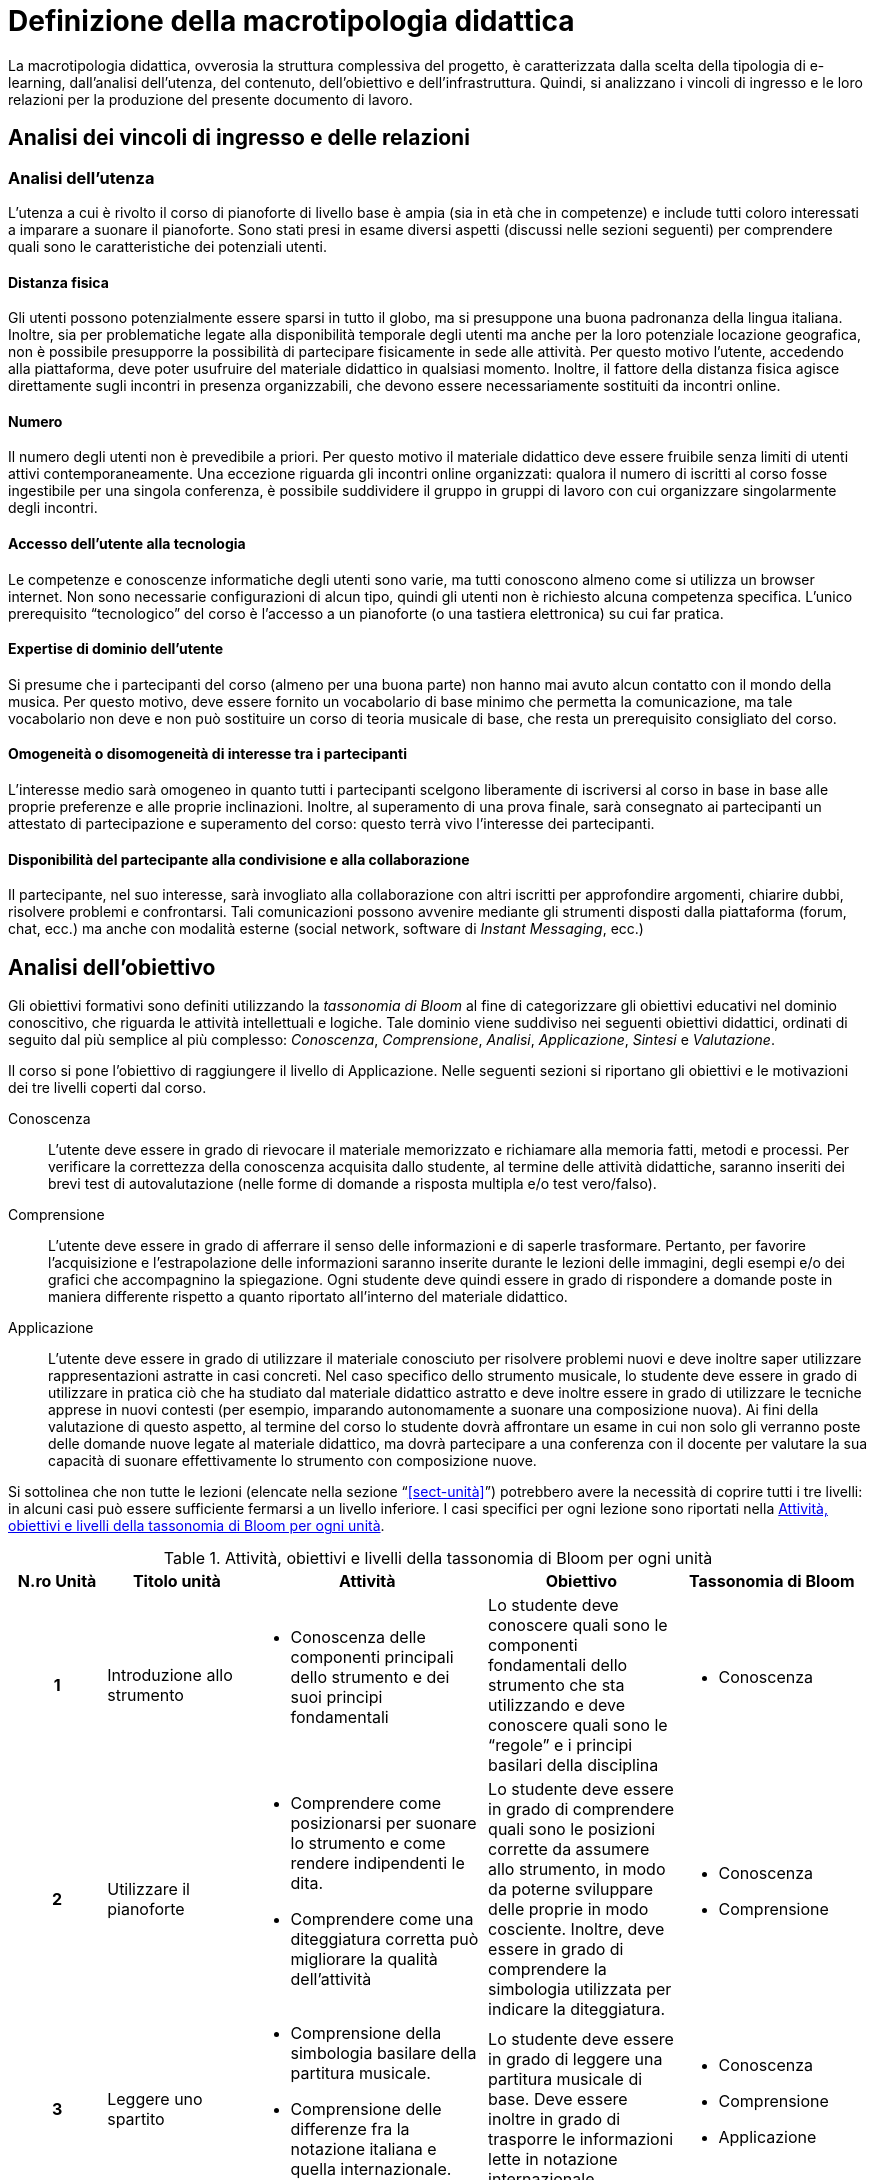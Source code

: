 = Definizione della macrotipologia didattica

La macrotipologia didattica, ovverosia la struttura complessiva del progetto, è
caratterizzata dalla scelta della tipologia di e-learning, dall'analisi
dell'utenza, del contenuto, dell'obiettivo e dell'infrastruttura. Quindi, si
analizzano i vincoli di ingresso e le loro relazioni per la produzione del
presente documento di lavoro.

== Analisi dei vincoli di ingresso e delle relazioni

=== Analisi dell'utenza

L'utenza a cui è rivolto il corso di pianoforte di livello base è ampia (sia in
età che in competenze) e include tutti coloro interessati a imparare a suonare
il pianoforte. Sono stati presi in esame diversi aspetti (discussi nelle sezioni
seguenti) per comprendere quali sono le caratteristiche dei potenziali utenti.

==== Distanza fisica

Gli utenti possono potenzialmente essere sparsi in tutto il globo, ma si
presuppone una buona padronanza della lingua italiana. Inoltre, sia per
problematiche legate alla disponibilità temporale degli utenti ma anche per la
loro potenziale locazione geografica, non è possibile presupporre la possibilità
di partecipare fisicamente in sede alle attività. Per questo motivo l'utente,
accedendo alla piattaforma, deve poter usufruire del materiale didattico in
qualsiasi momento. Inoltre, il fattore della distanza fisica agisce direttamente
sugli incontri in presenza organizzabili, che devono essere necessariamente
sostituiti da incontri online.

==== Numero

Il numero degli utenti non è prevedibile a priori. Per questo motivo il
materiale didattico deve essere fruibile senza limiti di utenti attivi
contemporaneamente. Una eccezione riguarda gli incontri online organizzati:
qualora il numero di iscritti al corso fosse ingestibile per una singola
conferenza, è possibile suddividere il gruppo in gruppi di lavoro con cui
organizzare singolarmente degli incontri.

==== Accesso dell'utente alla tecnologia

Le competenze e conoscenze informatiche degli utenti sono varie, ma tutti
conoscono almeno come si utilizza un browser internet. Non sono necessarie
configurazioni di alcun tipo, quindi gli utenti non è richiesto alcuna
competenza specifica. L'unico prerequisito "`tecnologico`" del corso è l'accesso
a un pianoforte (o una tastiera elettronica) su cui far pratica.

==== Expertise di dominio dell'utente

Si presume che i partecipanti del corso (almeno per una buona parte) non hanno
mai avuto alcun contatto con il mondo della musica. Per questo motivo, deve
essere fornito un vocabolario di base minimo che permetta la comunicazione, ma
tale vocabolario non deve e non può sostituire un corso di teoria musicale di
base, che resta un prerequisito consigliato del corso.

==== Omogeneità o disomogeneità di interesse tra i partecipanti

L'interesse medio sarà omogeneo in quanto tutti i partecipanti scelgono
liberamente di iscriversi al corso in base in base alle proprie preferenze e
alle proprie inclinazioni. Inoltre, al superamento di una prova finale, sarà
consegnato ai partecipanti un attestato di partecipazione e superamento del
corso: questo terrà vivo l'interesse dei partecipanti.

==== Disponibilità del partecipante alla condivisione e alla collaborazione

Il partecipante, nel suo interesse, sarà invogliato alla collaborazione con
altri iscritti per approfondire argomenti, chiarire dubbi, risolvere problemi e
confrontarsi. Tali comunicazioni possono avvenire mediante gli strumenti
disposti dalla piattaforma (forum, chat, ecc.) ma anche con modalità esterne
(social network, software di _Instant Messaging_, ecc.)

== Analisi dell'obiettivo

Gli obiettivi formativi sono definiti utilizzando la _tassonomia di Bloom_ al
fine di categorizzare gli obiettivi educativi nel dominio conoscitivo, che
riguarda le attività intellettuali e logiche. Tale dominio viene suddiviso nei
seguenti obiettivi didattici, ordinati di seguito dal più semplice al più
complesso: _Conoscenza_, _Comprensione_, _Analisi_, _Applicazione_, _Sintesi_ e
_Valutazione_.

Il corso si pone l'obiettivo di raggiungere il livello di Applicazione. Nelle
seguenti sezioni si riportano gli obiettivi e le motivazioni dei tre livelli
coperti dal corso.

Conoscenza:: L'utente deve essere in grado di rievocare il materiale memorizzato
e richiamare alla memoria fatti, metodi e processi. Per verificare la
correttezza della conoscenza acquisita dallo studente, al termine delle attività
didattiche, saranno inseriti dei brevi test di autovalutazione (nelle forme di
domande a risposta multipla e/o test vero/falso).

Comprensione:: L'utente deve essere in grado di afferrare il senso delle
informazioni e di saperle trasformare. Pertanto, per favorire l'acquisizione e
l'estrapolazione delle informazioni saranno inserite durante le lezioni delle
immagini, degli esempi e/o dei grafici che accompagnino la spiegazione. Ogni
studente deve quindi essere in grado di rispondere a domande poste in maniera
differente rispetto a quanto riportato all'interno del materiale didattico.

Applicazione:: L'utente deve essere in grado di utilizzare il materiale
conosciuto per risolvere problemi nuovi e deve inoltre saper utilizzare
rappresentazioni astratte in casi concreti. Nel caso specifico dello strumento
musicale, lo studente deve essere in grado di utilizzare in pratica ciò che ha
studiato dal materiale didattico astratto e deve inoltre essere in grado di
utilizzare le tecniche apprese in nuovi contesti (per esempio, imparando
autonomamente a suonare una composizione nuova). Ai fini della valutazione di
questo aspetto, al termine del corso lo studente dovrà affrontare un esame in
cui non solo gli verranno poste delle domande nuove legate al materiale
didattico, ma dovrà partecipare a una conferenza con il docente per valutare la
sua capacità di suonare effettivamente lo strumento con composizione nuove.

Si sottolinea che non tutte le lezioni (elencate nella sezione
"`<<sect-unità>>`") potrebbero avere la necessità di coprire tutti i tre
livelli: in alcuni casi può essere sufficiente fermarsi a un livello inferiore.
I casi specifici per ogni lezione sono riportati nella <<tab-lezioni-bloom>>.

[#tab-lezioni-bloom]
[options="header", cols="^.^10h,^.^15,^.^25a,^.^20,^.^20a", stripes=even]
.Attività, obiettivi e livelli della tassonomia di Bloom per ogni unità
|===
| N.ro Unità | Titolo unità | Attività | Obiettivo | Tassonomia di Bloom

| 1
| Introduzione allo strumento
| * Conoscenza delle componenti principali dello strumento e dei suoi principi
  fondamentali
| Lo studente deve conoscere quali sono le componenti fondamentali dello
  strumento che sta utilizzando e deve conoscere quali sono le "`regole`" e i
  principi basilari della disciplina
| * Conoscenza

| 2
| Utilizzare il pianoforte
| * Comprendere come posizionarsi per suonare lo strumento e come rendere
  indipendenti le dita. 
  * Comprendere come una diteggiatura corretta può migliorare la qualità
  dell'attività
| Lo studente deve essere in grado di comprendere quali sono le posizioni
  corrette da assumere allo strumento, in modo da poterne sviluppare delle
  proprie in modo cosciente. Inoltre, deve essere in grado di comprendere la
  simbologia utilizzata per indicare la diteggiatura.
| * Conoscenza
  * Comprensione

| 3
| Leggere uno spartito
| * Comprensione della simbologia basilare della partitura musicale.
  * Comprensione delle differenze fra la notazione italiana e quella
  internazionale.
| Lo studente deve essere in grado di leggere una partitura musicale di base.
  Deve essere inoltre in grado di trasporre le informazioni lette in notazione
  internazionale.
| * Conoscenza
  * Comprensione
  * Applicazione

| 4
| Suonare il pianoforte
| * Individuazione delle note nel pianoforte.
  * Utilizzo degli accordi e dei rivolti, in modo basilare.
  * Applicazione della teoria in un caso di studio.
| Lo studente deve essere in grado di applicare tutto quel che ha studiato
  durante il corso per suonare un semplice pezzo senza la necessità di un
  accompagnamento del docente.
| * Conoscenza
  * Comprensione
  * Applicazione

|===

== Analisi del contenuto

I contenuti del corso sono analizzati in base alle seguenti caratteristiche:

Apertura o chiusura:: Il contenuto è principalmente (ma non totalmente) chiuso,
in quanto trattasi di fatti e concetti. Tuttavia vi sono alcune eccezioni in cui
i contenuti risultano aperti in quanto principi o processi.

Stabilità o instabilità:: I contenuti delle lezioni sono stabili, in quanto il
corso tratta di argomenti ben radicati nell'ambito musicale. È possibile
prevedere aggiornamenti futuri, dovuti all'avanzamento della materia, ma è poco
probabile che tali aggiornamenti riguardino le tecniche e i principi di base
trattati in questo corso.

Testualità, multimedialità e interattività:: Le lezioni si presentano nella
forma di ipertesti multimediali comprensivi, quindi, di testo, immagini, video
e/o animazioni. L'interattività è espressa mediante l'uso di hyperlink (tipici
negli ipertesti) e dei test complessivi. Saranno presenti test al termine di
tutte le unità didattiche, utili ai fini di un'autovalutazione, e dei test
complessivi che servono a valutare lo studente per considerare il corso completo
e superato.

[#sect-lezioni]
=== Suddivisione del corso in lezioni

* Unità 1: Introduzione allo strumento
  ** Lezione 1.1: Le componenti dello strumento
  ** Lezione 1.2: I principi fondamentali del pianoforte
* Unità 2: Utilizzare il pianoforte
  ** Lezione 2.1: La posizione della mano
  ** Lezione 2.2: L'indipendenza delle dita
  ** Lezione 2.3: La diteggiatura
* Unità 3: Leggere uno spartito
  ** Lezione 3.1: Le basi della partitura musicale
  ** Lezione 3.2: La notazione internazionale
* Unità 4: Suonare il pianoforte
  ** Lezione 4.1: Le note sul pianoforte
  ** Lezione 4.2: Gli accordi
  ** Lezione 4.3: Semplificare gli accordi: i rivolti
  ** Lezione 4.4: Applicare in pratica: "`No Woman No Cry`"
* Esame finale

[options="header", cols="^.^20h, ^.^40, ^.^40a"]
|===
| Tipo di contenuto | Descrizione | Esempi

| Fatti (chiuso)
| Un insieme di dati dal carattere specifico e unico
| * I componenti dello strumento
  * La diteggiatura
  * La notazione internazionale
  * Le note sul pianoforte

| Concetti (chiuso/aperto)
| Categoria che include al suo interno molteplici esemplificazioni
| * La posizione della mano
  * L'indipendenza delle dita
  * Le basi della partitura musicale
  * Gli accordi
  * Semplificare gli accordi: i rivolti

| Principi (aperto)
| Indicazioni generali e linee guida
| * I principi fondamentali del pianoforte

|===

== Analisi dell'infrastruttura

Nei successivi paragrafi saranno valutati gli aspetti tecnologici e le risorse
umane disponibili.

=== Aspetti tecnologici

È utilizzata la piattaforma Moodle, piattaforma che copre il ruolo di LMS
(Learning Management System) e di LCMS (Learning Content Management System).
L'intero processo di creazione e gestione dei contenuti è supportato dal manuale
utente per i docenti. L'intero materiale sarà gestito come nodi ipertestuali
autosufficienti, che permetterà il riciclo di nodi tra vari corsi (se
necessario).

=== Disponibilità di risorse umane

Il docente del corso creerà e renderà disponibili tutti i materiali all'interno
della piattaforma. Sarà il docente (con l'eventuale assistenza di terzi, se
ritenuto necessario) a rispondere a richieste sui forum o nella chat e
correggerà gli eventuali esercizi a risposta aperta presenti all'interno del
corso.

== Tipologia di e-learning

La tipologia di e-learning adottata nel corso di pianoforte di livello base è
focalizzata sullo studente dell'accademia e adotta una terminologia semplice ma
il più possibile specifica. Su suppone che lo studente partecipi attivamente
alla vita della didattica partecipando mediante varie modalità alle
comunicazioni. Inoltre, il tutor (il docente) sarà sempre presente
nell'accompagnamento dello studente: il percorso si pone l'obiettivo di
raggiungere il livello di "`Applicazione`" della tassonomia di Bloom e la
presenza del docente è, quindi, necessaria.

In definitiva, la tipologia di e-learning stando alla classificazione di Mason è quella del _"`Support Online Learning`"_.

[options="header", cols="<.^h, <.^"]
|===
2+^| Support Online Learning
| Si focalizza | Sullo studente
| Si basa | Sulle attività
| È orientata all'apprendimento | In piccoli gruppi
| Interazione con il tutor | Significativa
| Collaborazione tra pari | Interazioni intense
|===

== Modalità di e-learning

La modalità di e-learning adottata è quella completamente a distanza _con_ il
supporto di un tutor (il docente). Quindi l'apprendimento avviene completamente
a distanza e gli studenti sono seguiti individualmente (o in gruppi) da un
tutor, che può avvalersi di strumenti di comunicazione sincrona o asincrona
offerti dalla piattaforma stessa (forum, chat, videoconferenza).
